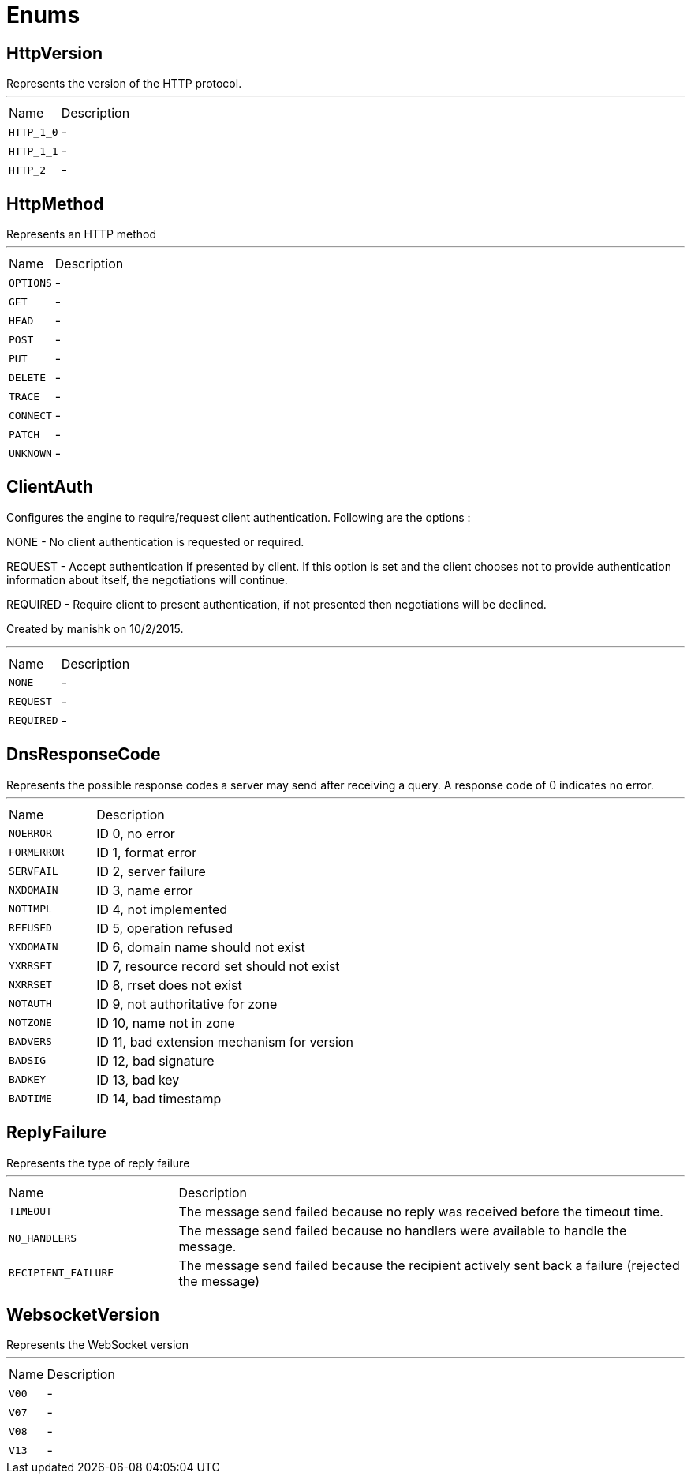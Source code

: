 = Enums

[[HttpVersion]]
== HttpVersion

++++
 Represents the version of the HTTP protocol.
++++
'''

[cols=">25%,75%"]
[frame="topbot"]
|===
^|Name | Description
|[[HTTP_1_0]]`HTTP_1_0`|-
|[[HTTP_1_1]]`HTTP_1_1`|-
|[[HTTP_2]]`HTTP_2`|-
|===

[[HttpMethod]]
== HttpMethod

++++
 Represents an HTTP method
++++
'''

[cols=">25%,75%"]
[frame="topbot"]
|===
^|Name | Description
|[[OPTIONS]]`OPTIONS`|-
|[[GET]]`GET`|-
|[[HEAD]]`HEAD`|-
|[[POST]]`POST`|-
|[[PUT]]`PUT`|-
|[[DELETE]]`DELETE`|-
|[[TRACE]]`TRACE`|-
|[[CONNECT]]`CONNECT`|-
|[[PATCH]]`PATCH`|-
|[[UNKNOWN]]`UNKNOWN`|-
|===

[[ClientAuth]]
== ClientAuth

++++
 Configures the engine to require/request client authentication. Following are the options :
 <p>
 NONE - No client authentication is requested or required.
 <p>
 REQUEST - Accept authentication if presented by client. If this option is set and the client chooses
      not to provide authentication information about itself, the negotiations will continue.
 <p>
 REQUIRED - Require client to present authentication, if not presented then negotiations will be declined.
 <p>
 Created by manishk on 10/2/2015.
++++
'''

[cols=">25%,75%"]
[frame="topbot"]
|===
^|Name | Description
|[[NONE]]`NONE`|-
|[[REQUEST]]`REQUEST`|-
|[[REQUIRED]]`REQUIRED`|-
|===

[[DnsResponseCode]]
== DnsResponseCode

++++
 Represents the possible response codes a server may send after receiving a
 query. A response code of 0 indicates no error.

++++
'''

[cols=">25%,75%"]
[frame="topbot"]
|===
^|Name | Description
|[[NOERROR]]`NOERROR`|
+++
ID 0, no error
+++
|[[FORMERROR]]`FORMERROR`|
+++
ID 1, format error
+++
|[[SERVFAIL]]`SERVFAIL`|
+++
ID 2, server failure
+++
|[[NXDOMAIN]]`NXDOMAIN`|
+++
ID 3, name error
+++
|[[NOTIMPL]]`NOTIMPL`|
+++
ID 4, not implemented
+++
|[[REFUSED]]`REFUSED`|
+++
ID 5, operation refused
+++
|[[YXDOMAIN]]`YXDOMAIN`|
+++
ID 6, domain name should not exist
+++
|[[YXRRSET]]`YXRRSET`|
+++
ID 7, resource record set should not exist
+++
|[[NXRRSET]]`NXRRSET`|
+++
ID 8, rrset does not exist
+++
|[[NOTAUTH]]`NOTAUTH`|
+++
ID 9, not authoritative for zone
+++
|[[NOTZONE]]`NOTZONE`|
+++
ID 10, name not in zone
+++
|[[BADVERS]]`BADVERS`|
+++
ID 11, bad extension mechanism for version
+++
|[[BADSIG]]`BADSIG`|
+++
ID 12, bad signature
+++
|[[BADKEY]]`BADKEY`|
+++
ID 13, bad key
+++
|[[BADTIME]]`BADTIME`|
+++
ID 14, bad timestamp
+++
|===

[[ReplyFailure]]
== ReplyFailure

++++
 Represents the type of reply failure
++++
'''

[cols=">25%,75%"]
[frame="topbot"]
|===
^|Name | Description
|[[TIMEOUT]]`TIMEOUT`|
+++
The message send failed because no reply was received before the timeout time.
+++
|[[NO_HANDLERS]]`NO_HANDLERS`|
+++
The message send failed because no handlers were available to handle the message.
+++
|[[RECIPIENT_FAILURE]]`RECIPIENT_FAILURE`|
+++
The message send failed because the recipient actively sent back a failure (rejected the message)
+++
|===

[[WebsocketVersion]]
== WebsocketVersion

++++
 Represents the WebSocket version
++++
'''

[cols=">25%,75%"]
[frame="topbot"]
|===
^|Name | Description
|[[V00]]`V00`|-
|[[V07]]`V07`|-
|[[V08]]`V08`|-
|[[V13]]`V13`|-
|===

